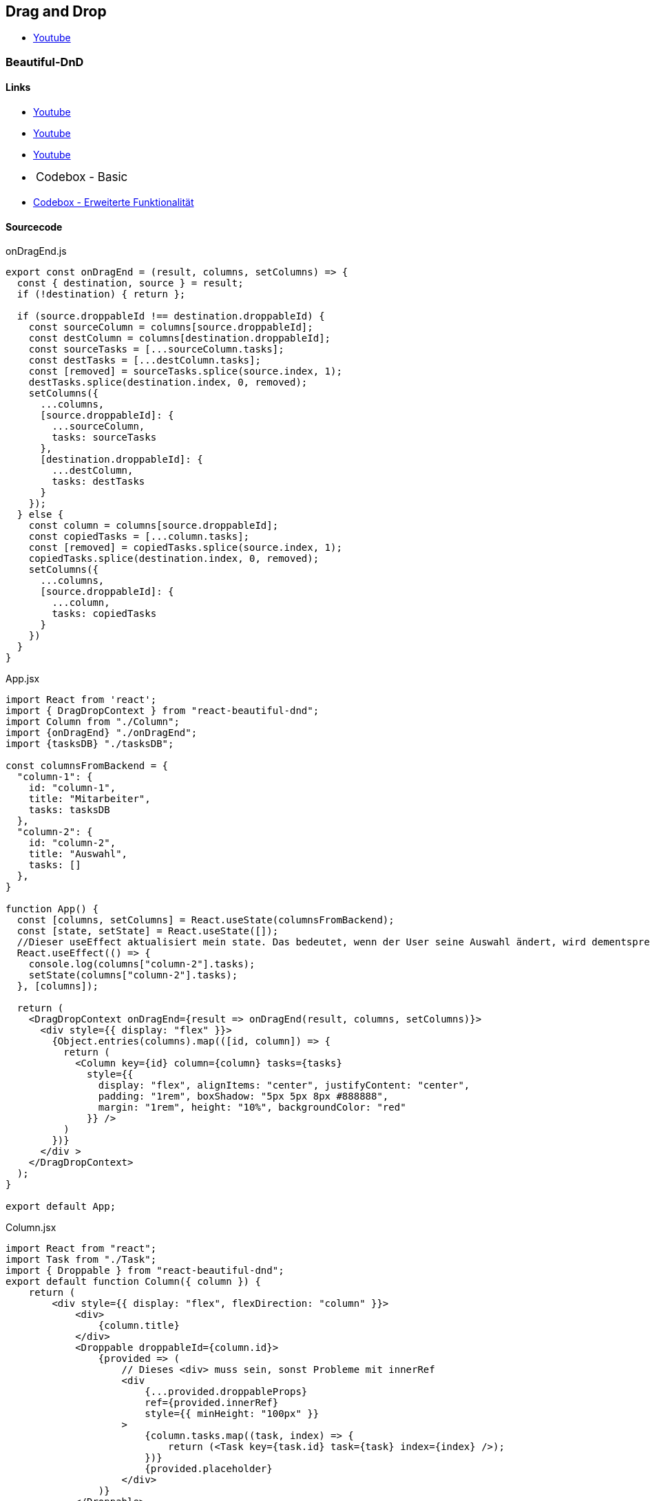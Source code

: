 == Drag and Drop
* https://www.youtube.com/watch?v=Q1PYQPK9TaM[Youtube]

=== Beautiful-DnD
==== Links
* https://www.youtube.com/watch?v=MYKwvGL1jU4&list=PLBguFN_KEgLimbYj8UgDmjKjLYalq63FQ&index=10[Youtube] 
* https://www.youtube.com/watch?v=mJLQVTBoWxg[Youtube]
* https://www.youtube.com/watch?v=Vqa9NMzF3wc[Youtube]
++++
<li style="margin-left: 24px; margin-bottom: 18px;"><a style="font-size: 1.0625rem;" ref="https://codesandbox.io/s/jovial-leakey-i0ex5?__cf_chl_jschl_tk__=972eb10fb3ad09853c82cb8ad3c19f445e764a7c-1601479490-0-ATy34oRS2fj6_RVjv6x58zyxfMm6bwWl9N8vlMgUyWFGIUfkwB5mWC9r4_Qf9ECtZ3fXjiKntEXI7VqPZjYXEaKCWyZlvJz1-W7QdFZMNCHlGjXaNHkUnq4DGpG1U8Oh2yqRZzwj7sAIR-z4camFnrOBiOaz1dVdn4as23v01ua6Zf1DBam_D2ki7d4G_2VIBWoE0ulN8RWimny5CwQw0-AIlapniWkS9I7in8nHf6ZlGErR1-nA2R3UR9N-aSixBbOiJtwm3WFEz0lipeYJP0EoJfRFaxWr6b_N0Jycs3ME&file=/src/App.js" target="_blank">Codebox - Basic</a></li>
++++
* https://codesandbox.io/s/simple-virtual-list-board-vgvzt[Codebox - Erweiterte Funktionalität]



==== Sourcecode

.onDragEnd.js
[source, javascript]
--
export const onDragEnd = (result, columns, setColumns) => {
  const { destination, source } = result;
  if (!destination) { return };

  if (source.droppableId !== destination.droppableId) {
    const sourceColumn = columns[source.droppableId];
    const destColumn = columns[destination.droppableId];
    const sourceTasks = [...sourceColumn.tasks];
    const destTasks = [...destColumn.tasks];
    const [removed] = sourceTasks.splice(source.index, 1);
    destTasks.splice(destination.index, 0, removed);
    setColumns({
      ...columns,
      [source.droppableId]: {
        ...sourceColumn,
        tasks: sourceTasks
      },
      [destination.droppableId]: {
        ...destColumn,
        tasks: destTasks
      }
    });
  } else {
    const column = columns[source.droppableId];
    const copiedTasks = [...column.tasks];
    const [removed] = copiedTasks.splice(source.index, 1);
    copiedTasks.splice(destination.index, 0, removed);
    setColumns({
      ...columns,
      [source.droppableId]: {
        ...column,
        tasks: copiedTasks
      }
    })
  }
}
--

.App.jsx
[source, javascript]
--
import React from 'react';
import { DragDropContext } from "react-beautiful-dnd";
import Column from "./Column";
import {onDragEnd} "./onDragEnd";
import {tasksDB} "./tasksDB";

const columnsFromBackend = {
  "column-1": {
    id: "column-1",
    title: "Mitarbeiter",
    tasks: tasksDB
  },
  "column-2": {
    id: "column-2",
    title: "Auswahl",
    tasks: []
  },
}

function App() {
  const [columns, setColumns] = React.useState(columnsFromBackend);
  const [state, setState] = React.useState([]);
  //Dieser useEffect aktualisiert mein state. Das bedeutet, wenn der User seine Auswahl ändert, wird dementsprechenden "Meine Auswahl" als State aktualisiert
  React.useEffect(() => {
    console.log(columns["column-2"].tasks);
    setState(columns["column-2"].tasks);
  }, [columns]);

  return (
    <DragDropContext onDragEnd={result => onDragEnd(result, columns, setColumns)}>
      <div style={{ display: "flex" }}>
        {Object.entries(columns).map(([id, column]) => {
          return (
            <Column key={id} column={column} tasks={tasks}
              style={{
                display: "flex", alignItems: "center", justifyContent: "center",
                padding: "1rem", boxShadow: "5px 5px 8px #888888",
                margin: "1rem", height: "10%", backgroundColor: "red"
              }} />
          )
        })}
      </div >
    </DragDropContext>
  );
}

export default App;
--

.Column.jsx
[source, javascript]
--
import React from "react";
import Task from "./Task";
import { Droppable } from "react-beautiful-dnd";
export default function Column({ column }) {
    return (
        <div style={{ display: "flex", flexDirection: "column" }}>
            <div>
                {column.title}
            </div>
            <Droppable droppableId={column.id}>
                {provided => (
                    // Dieses <div> muss sein, sonst Probleme mit innerRef
                    <div
                        {...provided.droppableProps}
                        ref={provided.innerRef}
                        style={{ minHeight: "100px" }}
                    >
                        {column.tasks.map((task, index) => {
                            return (<Task key={task.id} task={task} index={index} />);
                        })}
                        {provided.placeholder}
                    </div>
                )}
            </Droppable>
        </div>
    );
}
--

.Task.jsx
[source, javascript]
--
import React from "react";
import { Draggable } from "react-beautiful-dnd";

export default function Task({ task, index }) {
    return (
        <Draggable draggableId={task.id} index={index}>
            {(provided) => (
                <Container 
                    {...provided.draggableProps}
                    {...provided.dragHandleProps}
                    ref={provided.innerRef}
                >
                    {` ${task.id}: ${task.vorname} ${task.nachname} `}
                </Container>
            )}
        </Draggable>
    )

}
--

.tasksDB.js
[source, javascript]
--
export const tasks = [
  { id: "task-1", vorname: "Hans", nachname: "Weber", image: "www.spd.de" },
  { id: "task-2", vorname: "Günther", nachname: "Schmidt", image: "www.spd.de" },
  { id: "task-3", vorname: "Eva", nachname: "Maier", image: "www.spd.de" },
];
--

=== React DnD
==== Links
* https://www.youtube.com/watch?v=aK2PD_REk7A[Youtube]
